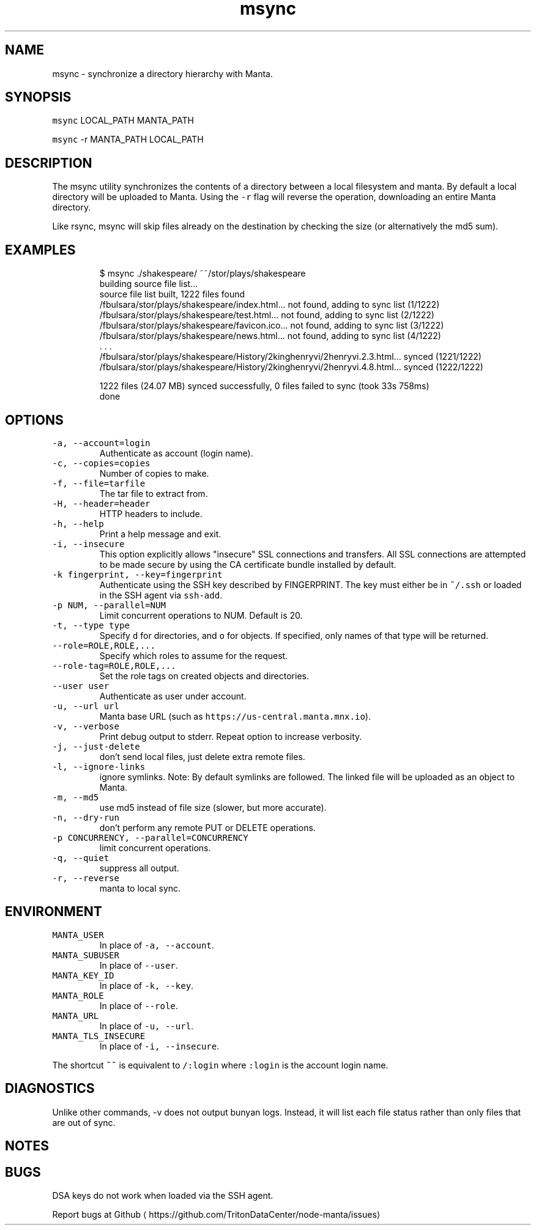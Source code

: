 .TH msync 1 "May 2023" Manta "Manta Commands"
.SH NAME
.PP
msync \- synchronize a directory hierarchy with Manta.
.SH SYNOPSIS
.PP
\fB\fCmsync\fR LOCAL_PATH MANTA_PATH
.PP
\fB\fCmsync\fR \-r MANTA_PATH LOCAL_PATH
.SH DESCRIPTION
.PP
The msync utility synchronizes the contents of a directory between a local
filesystem and manta. By default a local directory will be uploaded to Manta.
Using the \fB\fC\-r\fR flag will reverse the operation, downloading an entire Manta
directory.
.PP
Like rsync, msync will skip files already on the destination by checking the
size (or alternatively the md5 sum).
.SH EXAMPLES
.PP
.RS
.nf
$ msync ./shakespeare/ ~~/stor/plays/shakespeare
building source file list...
source file list built, 1222 files found
/fbulsara/stor/plays/shakespeare/index.html... not found, adding to sync list (1/1222)
/fbulsara/stor/plays/shakespeare/test.html... not found, adding to sync list (2/1222)
/fbulsara/stor/plays/shakespeare/favicon.ico... not found, adding to sync list (3/1222)
/fbulsara/stor/plays/shakespeare/news.html... not found, adding to sync list (4/1222)
\&. . .
/fbulsara/stor/plays/shakespeare/History/2kinghenryvi/2henryvi.2.3.html... synced (1221/1222)
/fbulsara/stor/plays/shakespeare/History/2kinghenryvi/2henryvi.4.8.html... synced (1222/1222)

1222 files (24.07 MB) synced successfully, 0 files failed to sync (took 33s 758ms)
done
.fi
.RE
.SH OPTIONS
.TP
\fB\fC\-a, \-\-account=login\fR
Authenticate as account (login name).
.TP
\fB\fC\-c, \-\-copies=copies\fR
Number of copies to make.
.TP
\fB\fC\-f, \-\-file=tarfile\fR
The tar file to extract from.
.TP
\fB\fC\-H, \-\-header=header\fR
HTTP headers to include.
.TP
\fB\fC\-h, \-\-help\fR
Print a help message and exit.
.TP
\fB\fC\-i, \-\-insecure\fR
This option explicitly allows "insecure" SSL connections and transfers.  All
SSL connections are attempted to be made secure by using the CA certificate
bundle installed by default.
.TP
\fB\fC\-k fingerprint, \-\-key=fingerprint\fR
Authenticate using the SSH key described by FINGERPRINT.  The key must
either be in \fB\fC~/.ssh\fR or loaded in the SSH agent via \fB\fCssh\-add\fR\&.
.TP
\fB\fC\-p NUM, \-\-parallel=NUM\fR
Limit concurrent operations to NUM.  Default is 20.
.TP
\fB\fC\-t, \-\-type type\fR
Specify \fB\fCd\fR for directories, and \fB\fCo\fR for objects.  If specified, only names of
that type will be returned.
.TP
\fB\fC\-\-role=ROLE,ROLE,...\fR
Specify which roles to assume for the request.
.TP
\fB\fC\-\-role\-tag=ROLE,ROLE,...\fR
Set the role tags on created objects and directories.
.TP
\fB\fC\-\-user user\fR
Authenticate as user under account.
.TP
\fB\fC\-u, \-\-url url\fR
Manta base URL (such as \fB\fChttps://us\-central.manta.mnx.io\fR).
.TP
\fB\fC\-v, \-\-verbose\fR
Print debug output to stderr.  Repeat option to increase verbosity.
.TP
\fB\fC\-j, \-\-just\-delete\fR
don't send local files, just delete extra remote files.
.TP
\fB\fC\-l, \-\-ignore\-links\fR
ignore symlinks. Note: By default symlinks are followed. The linked file will
be uploaded as an object to Manta.
.TP
\fB\fC\-m, \-\-md5\fR
use md5 instead of file size (slower, but more accurate).
.TP
\fB\fC\-n, \-\-dry\-run\fR
don't perform any remote PUT or DELETE operations.
.TP
\fB\fC\-p CONCURRENCY, \-\-parallel=CONCURRENCY\fR
limit concurrent operations.
.TP
\fB\fC\-q, \-\-quiet\fR
suppress all output.
.TP
\fB\fC\-r, \-\-reverse\fR
manta to local sync.
.SH ENVIRONMENT
.TP
\fB\fCMANTA_USER\fR
In place of \fB\fC\-a, \-\-account\fR\&.
.TP
\fB\fCMANTA_SUBUSER\fR
In place of \fB\fC\-\-user\fR\&.
.TP
\fB\fCMANTA_KEY_ID\fR
In place of \fB\fC\-k, \-\-key\fR\&.
.TP
\fB\fCMANTA_ROLE\fR
In place of \fB\fC\-\-role\fR\&.
.TP
\fB\fCMANTA_URL\fR
In place of \fB\fC\-u, \-\-url\fR\&.
.TP
\fB\fCMANTA_TLS_INSECURE\fR
In place of \fB\fC\-i, \-\-insecure\fR\&.
.PP
The shortcut \fB\fC~~\fR is equivalent to \fB\fC/:login\fR
where \fB\fC:login\fR is the account login name.
.SH DIAGNOSTICS
.PP
Unlike other commands, \-v does not output bunyan logs. Instead, it will list
each file status rather than only files that are out of sync.
.SH NOTES
.SH BUGS
.PP
DSA keys do not work when loaded via the SSH agent.
.PP
Report bugs at Github \[la]https://github.com/TritonDataCenter/node-manta/issues\[ra]
